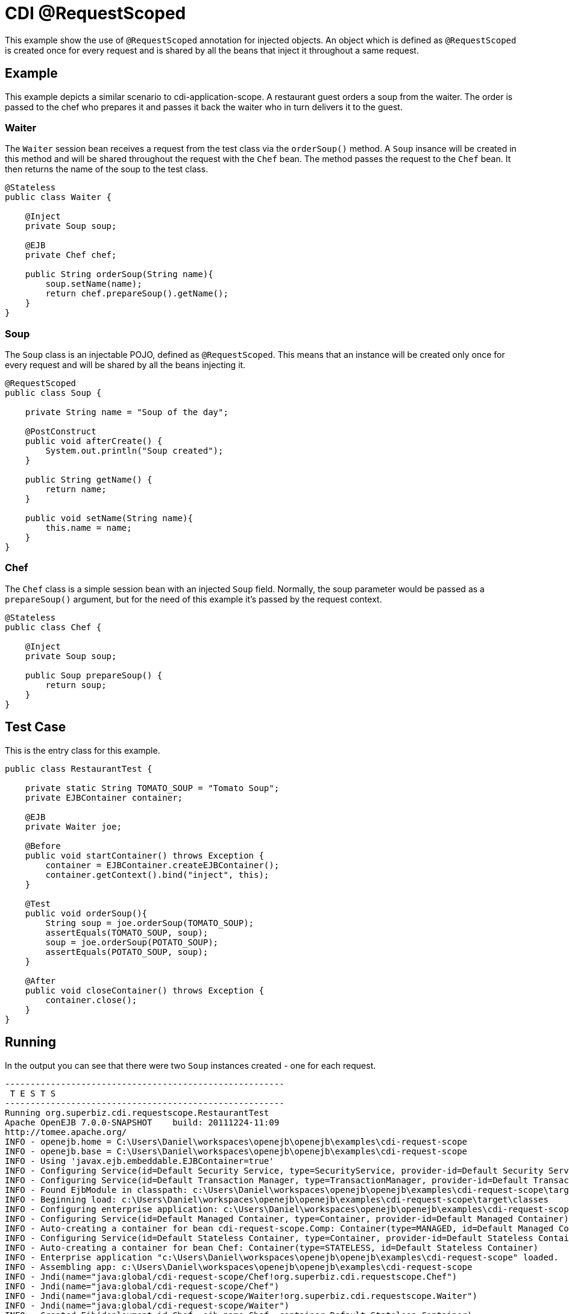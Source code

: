 = CDI @RequestScoped
:index-group: CDI
:jbake-type: page
:jbake-status: published

This example show the use of `@RequestScoped` annotation for injected objects. An object
which is defined as `@RequestScoped` is created once for every request and is shared by all the
beans that inject it throughout a same request.

== Example

This example depicts a similar scenario to cdi-application-scope. A restaurant guest orders
a soup from the waiter. The order is passed to the chef who prepares it and passes it back
the waiter who in turn delivers it to the guest.

=== Waiter

The `Waiter` session bean receives a request from the test class via the `orderSoup()` method.
A `Soup` insance will be created in this method and will be shared throughout the request with
the `Chef` bean. The method passes the request to the `Chef` bean. It then returns the name of
the soup to the test class.

....
@Stateless
public class Waiter {

    @Inject
    private Soup soup;

    @EJB
    private Chef chef;

    public String orderSoup(String name){
        soup.setName(name);
        return chef.prepareSoup().getName();
    }
}
....

=== Soup

The `Soup` class is an injectable POJO, defined as `@RequestScoped`. This means that an instance
will be created only once for every request and will be shared by all the beans injecting it.

....
@RequestScoped
public class Soup {

    private String name = "Soup of the day";

    @PostConstruct
    public void afterCreate() {
        System.out.println("Soup created");
    }

    public String getName() {
        return name;
    }

    public void setName(String name){
        this.name = name;
    }
}
....

=== Chef

The `Chef` class is a simple session bean with an injected `Soup` field. Normally, the soup
parameter would be passed as a `prepareSoup()` argument, but for the need of this example
it's passed by the request context.

....
@Stateless
public class Chef {

    @Inject
    private Soup soup;

    public Soup prepareSoup() {
        return soup;
    }
}
....

== Test Case

This is the entry class for this example.

....
public class RestaurantTest {

    private static String TOMATO_SOUP = "Tomato Soup";
    private EJBContainer container;

    @EJB
    private Waiter joe;

    @Before
    public void startContainer() throws Exception {
        container = EJBContainer.createEJBContainer();
        container.getContext().bind("inject", this);
    }

    @Test
    public void orderSoup(){
        String soup = joe.orderSoup(TOMATO_SOUP);
        assertEquals(TOMATO_SOUP, soup);
        soup = joe.orderSoup(POTATO_SOUP);
        assertEquals(POTATO_SOUP, soup);
    }

    @After
    public void closeContainer() throws Exception {
        container.close();
    }
}
....

== Running

In the output you can see that there were two `Soup` instances created - one for
each request.

....
-------------------------------------------------------
 T E S T S
-------------------------------------------------------
Running org.superbiz.cdi.requestscope.RestaurantTest
Apache OpenEJB 7.0.0-SNAPSHOT    build: 20111224-11:09
http://tomee.apache.org/
INFO - openejb.home = C:\Users\Daniel\workspaces\openejb\openejb\examples\cdi-request-scope
INFO - openejb.base = C:\Users\Daniel\workspaces\openejb\openejb\examples\cdi-request-scope
INFO - Using 'javax.ejb.embeddable.EJBContainer=true'
INFO - Configuring Service(id=Default Security Service, type=SecurityService, provider-id=Default Security Service)
INFO - Configuring Service(id=Default Transaction Manager, type=TransactionManager, provider-id=Default Transaction Manager)
INFO - Found EjbModule in classpath: c:\Users\Daniel\workspaces\openejb\openejb\examples\cdi-request-scope\target\classes
INFO - Beginning load: c:\Users\Daniel\workspaces\openejb\openejb\examples\cdi-request-scope\target\classes
INFO - Configuring enterprise application: c:\Users\Daniel\workspaces\openejb\openejb\examples\cdi-request-scope
INFO - Configuring Service(id=Default Managed Container, type=Container, provider-id=Default Managed Container)
INFO - Auto-creating a container for bean cdi-request-scope.Comp: Container(type=MANAGED, id=Default Managed Container)
INFO - Configuring Service(id=Default Stateless Container, type=Container, provider-id=Default Stateless Container)
INFO - Auto-creating a container for bean Chef: Container(type=STATELESS, id=Default Stateless Container)
INFO - Enterprise application "c:\Users\Daniel\workspaces\openejb\openejb\examples\cdi-request-scope" loaded.
INFO - Assembling app: c:\Users\Daniel\workspaces\openejb\openejb\examples\cdi-request-scope
INFO - Jndi(name="java:global/cdi-request-scope/Chef!org.superbiz.cdi.requestscope.Chef")
INFO - Jndi(name="java:global/cdi-request-scope/Chef")
INFO - Jndi(name="java:global/cdi-request-scope/Waiter!org.superbiz.cdi.requestscope.Waiter")
INFO - Jndi(name="java:global/cdi-request-scope/Waiter")
INFO - Created Ejb(deployment-id=Chef, ejb-name=Chef, container=Default Stateless Container)
INFO - Created Ejb(deployment-id=Waiter, ejb-name=Waiter, container=Default Stateless Container)
INFO - Started Ejb(deployment-id=Chef, ejb-name=Chef, container=Default Stateless Container)
INFO - Started Ejb(deployment-id=Waiter, ejb-name=Waiter, container=Default Stateless Container)
INFO - Deployed Application(path=c:\Users\Daniel\workspaces\openejb\openejb\examples\cdi-request-scope)
Soup created
Soup created
INFO - Undeploying app: c:\Users\Daniel\workspaces\openejb\openejb\examples\cdi-request-scope
Tests run: 1, Failures: 0, Errors: 0, Skipped: 0, Time elapsed: 1.412 sec

Results :

Tests run: 1, Failures: 0, Errors: 0, Skipped: 0
....
